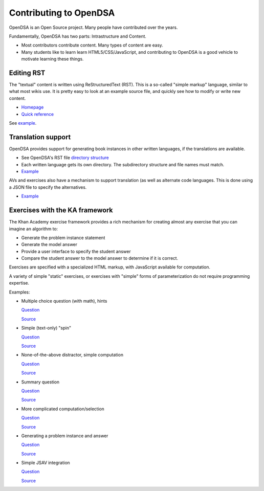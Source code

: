 .. This file is part of the OpenDSA eTextbook project. See
.. http://opendsa.org for more details.
.. Copyright (c) 2012-2020 by the OpenDSA Project Contributors, and
.. distributed under an MIT open source license.

.. avmetadata::
   :author: Cliff Shaffer
   :satisfies: OpenDSA Introduction
   :topic: Introduction


Contributing to OpenDSA
=======================

OpenDSA is an Open Source project. Many people have contributed over
the years.

Fundamentally, OpenDSA has two parts: Intrastructure and Content.

*  Most contributors contribute content. Many types of content are
   easy.
*  Many students like to learn learn HTML5/CSS/JavaScript, and
   contributing to OpenDSA is a good vehicle to motivate learning
   these things.


Editing RST
-----------

The "textual" content is written using ReStructuredText (RST).
This is a so-called "simple markup" language, similar to what most
wikis use.
It is pretty easy to look at an example source file, and quickly see
how to modify or write new content.

*  `Homepage <http://docutils.sourceforge.net/rst.html>`_
*  `Quick reference <http://docutils.sourceforge.net/docs/user/rst/quickref.html>`_

See `example <https://raw.githubusercontent.com/OpenDSA/OpenDSA/master/RST/en/C2GEN/Class1_Tour.rst>`_.

Translation support
-------------------

OpenDSA provides support for generating book instances in other
written languages, if the translations are available.

*  See OpenDSA's RST file `directory structure
   <https://github.com/OpenDSA/OpenDSA/tree/master/RST>`_
*  Each written language gets its own directory. The subdirectory
   structure and file names must match.
*  `Example
   <https://raw.githubusercontent.com/OpenDSA/OpenDSA/master/RST/fi/Sorting/Mergesort.rst>`_

AVs and exercises also have a mechanism to support translation (as
well as alternate code languages.
This is done using a JSON file to specify the alternatives.

* `Example
  <https://github.com/OpenDSA/OpenDSA/blob/master/AV/Sorting/insertionsortAV.json>`_


Exercises with the KA framework
-------------------------------

The Khan Academy exercise framework provides a rich mechanism for
creating almost any exercise that you can imagine an algorithm to:

*  Generate the problem instance statement
*  Generate the model answer
*  Provide a user interface to specify the student answer
*  Compare the student answer to the model answer to determine if it
   is correct.

Exercises are specified with a specialized HTML markup, with
JavaScript available for computation.

A variety of simple "static" exercises, or exercises with "simple"
forms of parameterization do not require programming expertise.

Examples:

*  Multiple choice question (with math), hints

   `Question
   <http://algoviz.org/OpenDSA/dev/OpenDSA/Exercises/Sorting/BinsortMCQ2.html>`_

   `Source
   <https://github.com/OpenDSA/OpenDSA/blob/master/Exercises/Sorting/BinsortMCQ2.html>`_

*  Simple (text-only) "spin"

   `Question
   <http://algoviz.org/OpenDSA/dev/OpenDSA/Exercises/Sorting/MergesortMCQcost.html>`_

   `Source
   <https://github.com/OpenDSA/OpenDSA/blob/master/Exercises/Sorting/MergesortMCQcost.html>`_

*  None-of-the-above distractor, simple computation

   `Question
   <http://algoviz.org/OpenDSA/dev/OpenDSA/Exercises/Sorting/ShellsortMCQ3.html>`_

   `Source
   <https://github.com/OpenDSA/OpenDSA/blob/master/Exercises/Sorting/ShellsortMCQ3.html>`_



*  Summary question

   `Question
   <http://algoviz.org/OpenDSA/dev/OpenDSA/Exercises/Sorting/InssortSumm.html>`_

   `Source
   <https://github.com/OpenDSA/OpenDSA/blob/master/Exercises/Sorting/InssortSumm.html>`_


*  More complicated computation/selection

   `Question
   <http://algoviz.org/OpenDSA/dev/OpenDSA/Exercises/Development/ODSAindex.html>`_

   `Source
   <https://github.com/OpenDSA/OpenDSA/blob/master/Exercises/Development/ODSAindex.html>`_


*  Generating a problem instance and answer

   `Question
   <http://algoviz.org/OpenDSA/dev/OpenDSA/Exercises/Binary/TreeOverhead1.html>`_

   `Source
   <https://github.com/OpenDSA/OpenDSA/blob/master/Exercises/Binary/TreeOverhead1.html>`_


*  Simple JSAV integration

   `Question
   <http://algoviz.org/OpenDSA/dev/OpenDSA/Exercises/Binary/Dprobs.html>`_

   `Source
   <https://github.com/OpenDSA/OpenDSA/blob/master/Exercises/Binary/Dprobs.html>`_
